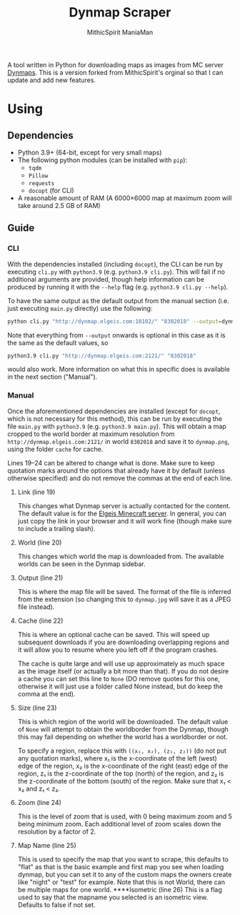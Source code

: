 #+TITLE: Dynmap Scraper
#+AUTHOR: MithicSpirit
#+AUTHOR: ManiaMan

A tool written in Python for downloading maps as images from MC server [[https://dev.bukkit.org/projects/dynmap][Dynmaps]]. This is a version forked from MithicSpirit's orginal so that I can update and add new features.

* Using
** Dependencies
- Python 3.9+ (64-bit, except for very small maps)
- The following python modules (can be installed with ~pip~):
  + =tqdm=
  + =Pillow=
  + =requests=
  + =docopt= (for CLI)
- A reasonable amount of RAM (A 6000×6000 map at maximum zoom will take around
  2.5 GB of RAM)
** Guide
*** CLI
With the dependencies installed (including =docopt=), the CLI can be run by
executing =cli.py= with =python3.9= (e.g. ~python3.9 cli.py~). This will fail if
no additional arguments are provided, though help information can be produced by
running it with the =--help= flag (e.g. ~python3.9 cli.py --help~).

To have the same output as the default output from the manual section (i.e. just
executing =main.py= directly) use the following:
#+begin_src sh
python cli.py "http://dynmap.elgeis.com:10102/" "8302018" --output=dynmap.png --cache=cache --size=worldborder --zoom=2 --map flat
#+end_src
Note that everything from =--output= onwards is optional in this case as it is
the same as the default values, so
#+begin_src sh
python3.9 cli.py "http://dynmap.elgeis.com:2121/" "8302018"
#+end_src
would also work. More information on what this in specific does is available in
the next section ("Manual").

*** Manual
Once the aforementioned dependencies are installed (except for =docopt=, which
is not necessary for this method), this can be run by executing the file
=main.py= with =python3.9= (e.g. ~python3.9 main.py~). This will obtain a map
cropped to the world border at maximum resolution from
=http://dynmap.elgeis.com:2121/= in world =8302018= and save it to =dynmap.png=,
using the folder =cache= for cache.

Lines 19--24 can be altered to change what is done. Make sure to keep quotation
marks around the options that already have it by default (unless otherwise
specified) and do not remove the commas at the end of each line.
**** Link (line 19)
This changes what Dynmap server is actually contacted for the content. The
default value is for the [[https://www.elgeis.com/][Elgeis Minecraft server]]. In general, you can just copy
the link in your browser and it will work fine (though make sure to include a
trailing slash).
**** World (line 20)
This changes which world the map is downloaded from. The available worlds can be
seen in the Dynmap sidebar.
**** Output (line 21)
This is where the map file will be saved. The format of the file is inferred
from the extension (so changing this to =dynmap.jpg= will save it as a JPEG file
instead).
**** Cache (line 22)
This is where an optional cache can be saved. This will speed up subsequent
downloads if you are downloading overlapping regions and it will allow you to
resume where you left off if the program crashes.

The cache is quite large and will use up approximately as much space as the
image itself (or actually a bit more than that). If you do not desire a cache
you can set this line to =None= (DO remove quotes for this one, otherwise it
will just use a folder called None instead, but do keep the comma at the end).
**** Size (line 23)
This is which region of the world will be downloaded. The default value of
=None= will attempt to obtain the worldborder from the Dynmap, though this may
fail depending on whether the world has a worldborder or not.

To specify a region, replace this with =((x₁, x₂), (z₁, z₂))= (do not put any
quotation marks), where x₁ is the x-coordinate of the left (west) edge of the
region, x₂ is the x-coordinate of the right (east) edge of the region, z₁ is the
z-coordinate of the top (north) of the region, and z₂ is the z-coordinate of the
bottom (south) of the region. Make sure that x₁ < x₂ and z₁ < z₂.
**** Zoom (line 24)
This is the level of zoom that is used, with 0 being maximum zoom and 5 being
minimum zoom. Each additional level of zoom scales down the resolution by a
factor of 2.
**** Map Name (line 25)
This is used to specify the map that you want to scrape, this defaults to "flat" as that is the basic example and first map you see when loading dynmap, but you can set it to any of the custom maps the owners create like "night" or "test" for example. Note that this is not World, there can be multiple maps for one world.
****Isometric (line 26)
This is a flag used to say that the mapname you selected is an isometric view. Defaults to false if not set.
